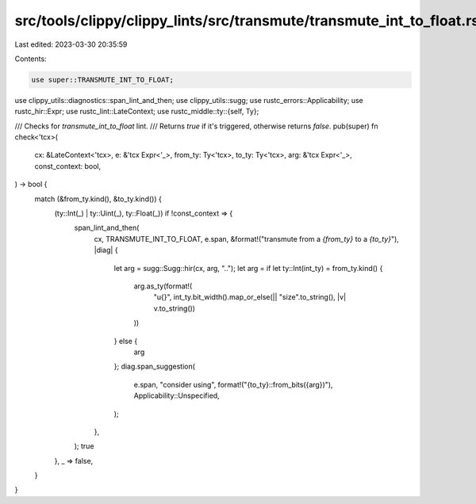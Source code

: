 src/tools/clippy/clippy_lints/src/transmute/transmute_int_to_float.rs
=====================================================================

Last edited: 2023-03-30 20:35:59

Contents:

.. code-block:: rs

    use super::TRANSMUTE_INT_TO_FLOAT;
use clippy_utils::diagnostics::span_lint_and_then;
use clippy_utils::sugg;
use rustc_errors::Applicability;
use rustc_hir::Expr;
use rustc_lint::LateContext;
use rustc_middle::ty::{self, Ty};

/// Checks for `transmute_int_to_float` lint.
/// Returns `true` if it's triggered, otherwise returns `false`.
pub(super) fn check<'tcx>(
    cx: &LateContext<'tcx>,
    e: &'tcx Expr<'_>,
    from_ty: Ty<'tcx>,
    to_ty: Ty<'tcx>,
    arg: &'tcx Expr<'_>,
    const_context: bool,
) -> bool {
    match (&from_ty.kind(), &to_ty.kind()) {
        (ty::Int(_) | ty::Uint(_), ty::Float(_)) if !const_context => {
            span_lint_and_then(
                cx,
                TRANSMUTE_INT_TO_FLOAT,
                e.span,
                &format!("transmute from a `{from_ty}` to a `{to_ty}`"),
                |diag| {
                    let arg = sugg::Sugg::hir(cx, arg, "..");
                    let arg = if let ty::Int(int_ty) = from_ty.kind() {
                        arg.as_ty(format!(
                            "u{}",
                            int_ty.bit_width().map_or_else(|| "size".to_string(), |v| v.to_string())
                        ))
                    } else {
                        arg
                    };
                    diag.span_suggestion(
                        e.span,
                        "consider using",
                        format!("{to_ty}::from_bits({arg})"),
                        Applicability::Unspecified,
                    );
                },
            );
            true
        },
        _ => false,
    }
}


